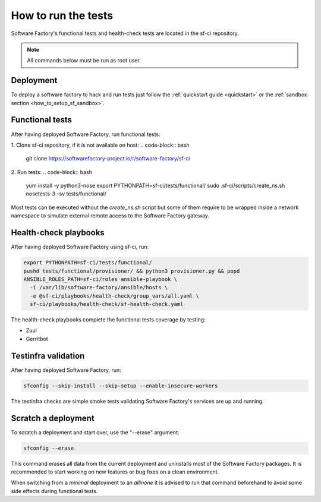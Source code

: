 .. _run_tests:

How to run the tests
--------------------

Software Factory's functional tests and health-check tests are located in the
sf-ci repository.

.. note::

  All commands below must be run as root user.

Deployment
..........

To deploy a software factory to hack and run tests just follow the
:ref:`quickstart guide <quickstart>` or the :ref:`sandbox section <how_to_setup_sf_sandbox>`.


Functional tests
................

After having deployed Software Factory, run functional tests:

1. Clone sf-ci repository, if it is not available on host:
.. code-block:: bash

  git clone https://softwarefactory-project.io/r/software-factory/sf-ci

2. Run tests:
.. code-block:: bash

 yum install -y python3-nose
 export PYTHONPATH=sf-ci/tests/functional/
 sudo .sf-ci/scripts/create_ns.sh
 nosetests-3 -sv tests/functional/

Most tests can be executed without the *create_ns.sh* script but some
of them require to be wrapped inside a network namespace to simulate
external remote access to the Software Factory gateway.


Health-check playbooks
......................

After having deployed Software Factory using sf-ci, run:

.. code-block:: bash

 export PYTHONPATH=sf-ci/tests/functional/
 pushd tests/functional/provisioner/ && python3 provisioner.py && popd
 ANSIBLE_ROLES_PATH=sf-ci/roles ansible-playbook \
   -i /var/lib/software-factory/ansible/hosts \
   -e @sf-ci/playbooks/health-check/group_vars/all.yaml \
   sf-ci/playbooks/health-check/sf-health-check.yaml

The health-check playbooks complete the functional tests coverage by testing:

* Zuul
* Gerritbot

Testinfra validation
....................

After having deployed Software Factory, run:

.. code-block:: bash

 sfconfig --skip-install --skip-setup --enable-insecure-workers

The testinfra checks are simple smoke tests validating Software Factory's
services are up and running.

Scratch a deployment
....................

To scratch a deployment and start over, use the "--erase" argument:

.. code-block:: bash

 sfconfig --erase

This command erases all data from the current deployment and uninstalls most of the
Software Factory packages. It is recommended to start working on new features or
bug fixes on a clean environment.

When switching from a *minimal* deployment to an *allinone* it is advised
to run that command beforehand to avoid some side effects during functional tests.
